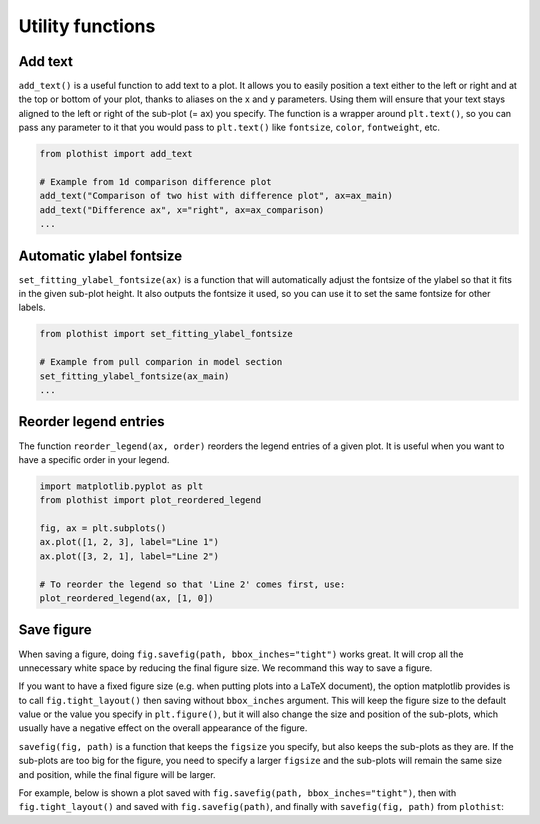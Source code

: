 .. _usage-utilities-label:

=================
Utility functions
=================

Add text
========

``add_text()`` is a useful function to add text to a plot. It allows you to easily position a text either to the left or right and at the top or bottom of your plot, thanks to aliases on the x and y parameters. Using them will ensure that your text stays aligned to the left or right of the sub-plot (= ax) you specify. The function is a wrapper around ``plt.text()``, so you can pass any parameter to it that you would pass to ``plt.text()`` like ``fontsize``, ``color``, ``fontweight``, etc.

.. code-block:: python

    from plothist import add_text

    # Example from 1d comparison difference plot
    add_text("Comparison of two hist with difference plot", ax=ax_main)
    add_text("Difference ax", x="right", ax=ax_comparison)
    ...

.. image:: ../img/1d_comparison_difference.svg
   :alt: Simple difference comparison
   :width: 500


Automatic ylabel fontsize
=========================

``set_fitting_ylabel_fontsize(ax)`` is a function that will automatically adjust the fontsize of the ylabel so that it fits in the given sub-plot height. It also outputs the fontsize it used, so you can use it to set the same fontsize for other labels.

.. code-block:: python

    from plothist import set_fitting_ylabel_fontsize

    # Example from pull comparion in model section
    set_fitting_ylabel_fontsize(ax_main)
    ...

.. image:: ../img/model_examples_pull_no_model_unc.svg
   :alt: Pull comparison
   :width: 500

Reorder legend entries
======================

The function ``reorder_legend(ax, order)`` reorders the legend entries of a given plot. It is useful when you want to have a specific order in your legend.

.. code-block:: python

   import matplotlib.pyplot as plt
   from plothist import plot_reordered_legend

   fig, ax = plt.subplots()
   ax.plot([1, 2, 3], label="Line 1")
   ax.plot([3, 2, 1], label="Line 2")

   # To reorder the legend so that 'Line 2' comes first, use:
   plot_reordered_legend(ax, [1, 0])


Save figure
===========

When saving a figure, doing ``fig.savefig(path, bbox_inches="tight")`` works great. It will crop all the unnecessary white space by reducing the final figure size. We recommand this way to save a figure.

If you want to have a fixed figure size (e.g. when putting plots into a LaTeX document), the option matplotlib provides is to call ``fig.tight_layout()`` then saving without ``bbox_inches`` argument. This will keep the figure size to the default value or the value you specify in ``plt.figure()``, but it will also change the size and position of the sub-plots, which usually have a negative effect on the overall appearance of the figure.

``savefig(fig, path)`` is a function that keeps the ``figsize`` you specify, but also keeps the sub-plots as they are. If the sub-plots are too big for the figure, you need to specify a larger ``figsize`` and the sub-plots will remain the same size and position, while the final figure will be larger.

For example, below is shown a plot saved with ``fig.savefig(path, bbox_inches="tight")``, then with ``fig.tight_layout()`` and saved with ``fig.savefig(path)``, and finally with ``savefig(fig, path)`` from ``plothist``:

.. only:: html

   .. figure:: ../img/savefig_comparisons.gif
